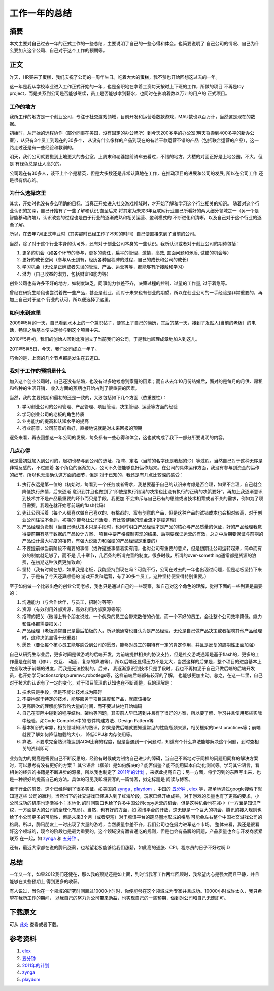 =====================
工作一年的总结
=====================

.. TAGS:工作总结 

摘要
======
本文主要对自己过去一年的正式工作的一些总结，主要说明了自己的一些心得和体会。也简要说明了
自己公司的情况、自己为什么要加入这个公司、自己对于这个工作的预期等。

正文
======

昨天，HR买来了蛋糕，我们庆祝了公司的一周年生日。吃着大大的蛋糕，我不禁也开始回想这过去的一年。

.. image:: ../../images/graduate.jpg

这一年是我从学校毕业进入工作正式开始的一年，也是全职地在拿着工资每天按时上下班的工作，所做的项目
不再是toy project，而是关系到公司是否能够继续，员工是否能够拿到薪水，也同时在影响着数以万计的用户的
正式项目。


工作的地方
----------

我所工作的地方是一个创业公司，专注于社交游戏领域，目前开发和运营着数款游戏，MAU数也以百万计，当然这是现在的数据。

初始时，从开始的远程协作（部分同事在美国，没有固定的办公场所）到今天200多平的办公室(明天将搬到400多平的新办公室），从只有3个员工到现在的30多个，
从没有什么像样的产品到现在的有若干款运营不错的产品（包括联合运营的产品），这一路走过还是有一些经验和教训的。

明天，我们公司就要搬到上地更大的办公室，上周末和老婆提前骑车去看过，不错的地方，大楼的对面正好是上地公园，不大，但是
有绿色总是让人高兴的。

公司现在有30多人，谈不上个个是精英，但是大多数还是非常认真地在工作，在推动项目的进展和公司的发展, 所以在公司工作
还是很有信心的。

为什么选择这里
---------------

.. image:: ../../images/why.jpg

其实，开始时也没有多么明确的目标，当真正开始进入社交游戏领域时，才开始了解和学习这个行业相关的知识。
随着对这个行业认识的加深，自己开始有了一些了解和认识,直至后来
将其定为未来3年互联网行业自己所看好的两大细分领域之一（另一个是智能移动终端）。认识改变的过程也是由于行业的逐渐成熟和相关运营、盈利模式的
不断进化和清晰，以及自己对于这个行业的逐渐了解。

所以，在去年7月正式毕业时（其实那时已经工作了不短的时间）自己便直接来到了当前的公司。

当然，除了对于这个行业本身的认可外，还有对于创业公司本身的一些认识。我所认识或者对于创业公司的期待包括：

1. 更多的机会（如各个环节的参与，更多的责任，扁平的管理，激情，高效, 直面问题和矛盾, 试错的机会等）
2. 更好的成长空间（参与从无到有，经历各种里程碑的过程，自己的成长和公司的成长）
3. 学习机会（无论是正确或者失误的管理、产品、运营等等，都能够有所接触和学习）
4. 潜力（自己收益的潜力，包括财富和能力等）

创业公司也有许多不好的地方，如制度缺乏，同事能力参差不齐，决策过程的控制，过量的工作量, 过于着急等。

曾经在研究生阶段也尝试着做一些产品，甚至是创业，而对于未来也有创业的期望，所以在创业公司的一手经验是非常重要的，再加上自己对于这个
行业的认可，所以便选择了这里。

如何来到这里
------------------

2009年5月的一天，自己看到水木上的一个兼职帖子，便寄上了自己的简历，其后的某一天，接到了发贴人(当前的老板）的电话，畅谈之后基本便决定参与到这个项目中来。

2010年5月初，我们的创始人回到北京创立了当前我们的公司，于是我也顺理成章地加入到这儿。

2011年5月5日，今天，我们公司成立一年了。

巧合的是，上面的几个节点都是发生在五道口。


我对于工作的预期是什么
---------------------------

.. image:: ../../images/expectation.jpg

加入这个创业公司时，自己还没有结婚，也没有过多地考虑到家庭的因素；而自从去年10月份结婚后，面对的是每月的月供、房租和各种的生活开销，
收入方面的预期也开始占到了很重要的因素。

当然，我的主要预期和最初的还是一致的，大致包括如下几个方面（依重要性）：

1. 学习创业公司的公司管理、产品管理、项目管理、决策管理、运营等方面的经验
2. 学习创业公司的老板的角色特质
3. 业务能力的提高和认知水平的提高
4. 行业前景，公司前景的看好，直接地说就是对未来回报的预期

逐条来看，再去回想这一年公司的发展，每条都有一些心得和体会，这也就构成了我下一部分所要说明的内容。

几点心得
-----------

我是最初就加入到公司的，起初也参与到公司的选址、招聘、定名（当前的名字还是我起的:D）等过程。当然自己对于这种无序是非常反感的，不过随着
各个角色的逐渐加入，公司不久便能够良好运作起来。在公司的具体运作方面，我没有参与到资金的运作的细节，所以也无法确认这方面的细节，但是
对于已知的，我还是有几点比较深的感受：

1. 执行永远是第一位的（初始时，每看到一个任务或者需求，我总要基于自己的认识来考虑是否合理，如果不合理，自己就会降低执行热情，后来逐渐
   意识到并且也做到了“即使是执行错误的决策也比没有执行的正确的决策要好”，再加上我逐渐意识到技术并不是产品最重要的环节而只是手段，我更加
   不会排斥与自己已有的思维或者技术相背或者不关的需求，例如为了项目需要，我现在就开始写前端的flash代码）
2. 先让公司活着（每个人都喜欢做自己喜欢的、有挑战的、富有创意的产品，但是这种产品的试错成本也会相对较高，对于创业公司往往不合适，初期的
   能够让公司活着，有比较健康的现金流才是硬道理）
3. 产品经理负责制（当自己确认技术只是手段时，也同时明白产品经理才是产品的核心与产品质量的保证，好的产品经理我觉得要前期有基于数据的产品设计方案、
   项目中要严格控制实现的结果、后期要保证运营的有效，总之中后期要保证与前期的产品设计最大程度的相符，有强大说服力和强硬的产品经理是重要的）
4. 不要提前做当前阶段不需要的事情（或许这些事情着实有用，也对公司有重要的意义，但是初期让公司运转起来，简单而有效的制度就足够了，而不是
   几十章节，几百条的所谓完善的制度。很多时候，所谓的over-something通常都是资源的浪费，在初期这种浪费更加致命）
5. 坚持（我有时候在想，如果我是老板，我能坚持到现在吗？可能不行，公司在过去的一年也出现过问题，但是老板坚持下来了，于是有了今天还算顺畅的
   游戏开发和运营，有了30多个员工。这种坚持便显得特别重要。）

至于如何做一个比较出色的创业公司老板，我也只是通过自己的一些观察，和自己对这个角色的理解，觉得下面的一些列表是需要的：

1. 沟通能力（与合作伙伴，与员工，招聘时等等）
2. 资源（有效利用外部资源，高效利用内部资源等等）
3. 招聘的把关（微博上有个朋友说过，一个优秀的员工会带来数倍的价值，而一个不好的员工，会让整个公司效率降低。能力和性格都需要把关。）
4. 产品经理（老板通常自己是最后拍板的人，所以他通常也自认为是产品经理，无论是自己做产品决策或者招聘其他产品经理时，这种决策显得十分重要）
5. 愿景（要让每个核心员工能够感受到公司的愿景，能够对员工的期待有一定的肯定作用，并且是反复的周期性正面加强）

自己从研究生毕业后，更多时间是做游戏的后端开发，为前端提供相关的协议支持，但是社交游戏通常是基于flash的，更多的工作量是在前端（如UI、交互、
动画、复杂的算法等），所以后端还显得压力不是太大，当然这样的后果是，整个项目的进度基本上完全取决于前端的进度，而我是无法控制的。后来，
我逐渐意识到技术只是手段时，我也不再拘泥于自己只做后端的后端开发员，也开始学习actionscript,puremvc,robotlegs等，这样前端后端都有较深的了解，
也能够更加主动。总之，在这一年里，自己对于技术的认识有了一定的变化，对于项目管理的认知也在不断调整，我的理解是：

1. 技术只是手段，但是不能让技术成为障碍
2. 不要拘泥于特定的技术，能够服务于项目进度和产品，就应该接受
3. 更高层次的理解能够节约大量的时间，而不要过快地开始编码
4. 自己在实际中碰到的程序结构、架构等问题，其实前人早已遇到并且有了很好的方案，所以要了解、学习并且使用那些实际中经验，如Code Complete中的
   软件构建方法、Design Pattern等
5. 基本知识的牢靠，相关领域知识的熟识。如果是做后端就要知道常见的性能瓶颈来源，相关框架的best practices等；前端就要了解如何降低加载的大小，
   降低CPU和内存使用等。
6. 算法，不要求完全熟识能达到ACM比赛的程度，但是当遇到一个问题时，知道有个什么算法能够解决这个问题，到时查相关的资料即可

业务能力的提高是需要自己不断反思的，经验有时候成为制约自己进步的障碍，当自己不断地对于同样的问题用同样的解决方案时，可以思考有没有更好的方案？
其它语言（框架）是如何解决的？能否借鉴？能不能用脚本自动化测试等。学习其它语言，看相关的经典的书籍是不断进步的源泉，所以我也制定了
`2011年的计划`_ ，来据此提高自己；另一方面，将学习到的东西写出来，也是一种很好的提高自己的方法。具体的可见我即将要写的一篇博客，拟定标题是
阅读与博客。


至于行业的前景，这个已经得到了很多实证，如美国的 `zynga`_ , `playdom`_ ，中国的 `五分钟`_ , `elex`_ 等，简单地通过google搜索下就知道这些
公司的赢利。当然当下的社交游戏已经进入到了红海阶段，玩家已经开始成熟，对于游戏的质量也有了更高的要求，小公司成功的机率也逐渐减小；本地化
的时间窗口也给了许多中国公司copy运营的机会，但是这种机会也在减小（一方面是知识产权，一方面是大的公司的全球化布局）。当然，也有好的方面，如
腾讯平台的开放，这无疑是一个巨大的机会，腾讯的接入规则也给了小公司更多的可能性，但是未来3个月（或者更短）对于腾讯平台的跑马圈地形成的格局
可能会左右整个中国社交游戏公司的格局。所以，腾讯朋友上一时出现了大量的游戏，当然质量参差不齐，我们公司也在努力进军这个市场。
整体来看，我还是很看好这个领域的，现今的阶段也是最为重要的，这个领域没有赢者通吃的规则，但是也会有品牌的问题，产品质量也会与开发商紧紧联系
在一起，如 `zynga`_ 和 `五分钟`_ 。

还有，最近大家都在说的腾讯涨薪，也希望老板能够给我们涨薪，如此高的通胀、CPI，程序员的日子不好过啊:D

总结
=========

一年又一年，如果2012我们还健在，那么我的预期还是如上面，到时当我写工作两年回顾时，我希望内心是强大而且平静，并且能够在某些预期上
得到更多的收获。

有人说过，当你在一个领域的研究时间超过10000小时时，你便能够在这个领域成为专家并且成功。10000小时或许太久，我只希望在我所工作的期间，
以我自己的努力为公司带来助益，也实现自己的一些预期，做到对公司和自己无愧即可。

.. image:: ../../images/goon.jpg

下载原文
===========
可从 `此处 <https://github.com/topman/blog/tree/master/2011/may/one_year_work_summary.rst>`_ 查看或者下载。 

参考资料
===========
1. `elex`_ 
2. `五分钟`_ 
3. `2011年的计划`_ 
4. `zynga`_ 
5. `playdom`_ 

.. _elex: http://www.elex-tech.com/
.. _五分钟: http://www.fminutes.com/
.. _2011年的计划: http://towerjoo.blog.techweb.com.cn/archives/188.html
.. _zynga: http://www.zynga.com/
.. _playdom: http://playdom.com/

